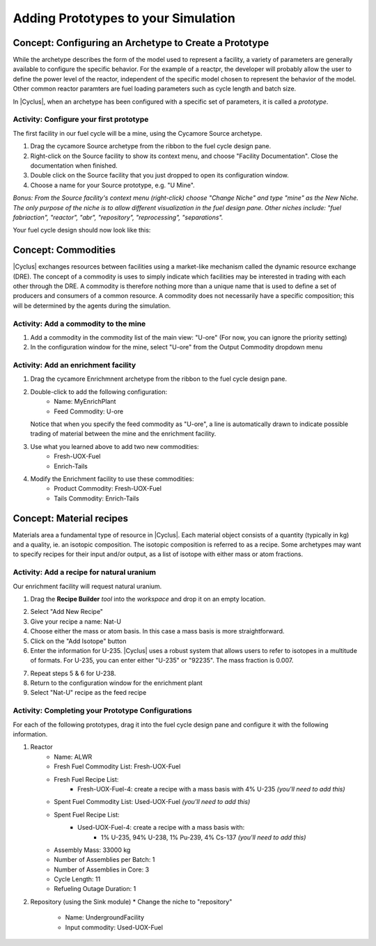 Adding Prototypes to your Simulation
====================================

Concept: Configuring an Archetype to Create a Prototype
---------------------------------------------------------

While the archetype describes the form of the model used to represent a
facility, a variety of parameters are generally available to configure the
specific behavior.   For the example of a reactpr, the developer will probably
allow the user to define the power level of the reactor, independent of the
specific model chosen to represent the behavior of the model.  Other common
reactor paramters are fuel loading parameters such as cycle length and batch
size. 

In |Cyclus|, when an archetype has been configured with a
specific set of parameters, it is called a *prototype*.


Activity: Configure your first prototype
+++++++++++++++++++++++++++++++++++++++++

The first facility in our fuel cycle will be a mine, using the Cycamore Source
archetype.

1. Drag the cycamore Source archetype from the ribbon to the fuel cycle design pane.
2. Right-click on the Source facility to show its context menu, and choose
   "Facility Documentation".  Close the documentation when finished.
3. Double click on the Source facility that you just dropped to open its configuration window.
4. Choose a name for your Source prototype, e.g. "U Mine".

*Bonus: From the Source facility's context menu (right-click) choose "Change
Niche" and type "mine" as the New Niche.  The only purpose of the niche is to
allow different visualization in the fuel design pane.  Other niches include:
"fuel fabriaction", "reactor", "abr", "repository", "reprocessing",
"separations".*

Your fuel cycle design should now look like this:

.. image:: first_proto.png
    :align: center
    :alt: Fuel cycle design pane showing first prototype.


Concept: Commodities
----------------------

|Cyclus| exchanges resources between facilities using a market-like mechanism
called the dynamic resource exchange (DRE).  The concept of a commodity is
uses to simply indicate which facilities may be interested in trading with
each other through the DRE.  A commodity is therefore nothing more than a
unique name that is used to define a set of producers and consumers of a
common resource.  A commodity does not necessarily have a specific
composition; this will be determined by the agents during the simulation.

Activity: Add a commodity to the mine
++++++++++++++++++++++++++++++++++++++

1. Add a commodity in the commodity list of the main view: "U-ore" (For now,
   you can ignore the priority setting)
2. In the configuration window for the mine, select "U-ore" from the Output Commodity dropdown menu

.. image:: mine_commod.png
    :align: center
    :alt: A first commodity and its use in the mine.


Activity: Add an enrichment facility
+++++++++++++++++++++++++++++++++++++

1. Drag the cycamore Enrichmnent archetype from the ribbon to the fuel cycle design pane.
2. Double-click to add the following configuration:
     * Name: MyEnrichPlant
     * Feed Commodity: U-ore
   Notice that when you specify the feed commodity as "U-ore", a line is
   automatically drawn to indicate possible trading of material between the mine
   and the enrichment facility.

.. image:: u-ore-enrich.png
    :align: center
    :alt: Uranium ore can now flow from the mine to the enrichment facility.


3. Use what you learned above to add two new commodities:
     * Fresh-UOX-Fuel
     * Enrich-Tails
4. Modify the Enrichment facility to use these commodities:
     * Product Commodity: Fresh-UOX-Fuel
     * Tails Commodity: Enrich-Tails

.. image:: enrich-commods.png
    :align: center
    :alt: All commodities have been defined for the enrichment facility.

Concept: Material recipes
--------------------------

Materials area a fundamental type of resource in |Cyclus|.  Each material
object consists of a quantity (typically in kg) and a quality, ie. an isotopic
composition.  The isotopic composition is referred to as a recipe.  Some
archetypes may want to specify recipes for their input and/or output, as
a list of isotope with either mass or atom fractions.

Activity: Add a recipe for natural uranium
+++++++++++++++++++++++++++++++++++++++++++

Our enrichment facility will request natural uranium.

1. Drag the **Recipe Builder** *tool* into the *workspace* and drop it on an
   empty location.

.. image:: recipe-builder-drag.png
    :align: center
    :alt: Initial view of the Recipe Builder.

2. Select "Add New Recipe"
3. Give your recipe a name: Nat-U
4. Choose either the mass or atom basis.  In this case a mass basis is more straightforward.
5. Click on the "Add Isotope" button
6. Enter the information for U-235.  |Cyclus| uses a robust system that allows
   users to refer to isotopes in a multitude of formats.  For U-235, you can
   enter either "U-235" or "92235".  The mass fraction is 0.007.

.. image:: recipe-natU-235-only.png
    :align: center
    :alt: The natural uranium recipe after adding only U-235.

7. Repeat steps 5 & 6 for U-238.
8. Return to the configuration window for the enrichment plant
9. Select "Nat-U" recipe as the feed recipe

.. image:: recipe-natU-finished-assigned.png
    :align: center
    :alt: The natural uranium recipe is complete and assigned to the
          Enrichment facility's feed recipe.


   
Activity: Completing your Prototype Configurations
++++++++++++++++++++++++++++++++++++++++++++++++++

For each of the following prototypes, drag it into the fuel cycle design pane
and configure it with the following information.

1. Reactor
     * Name: ALWR
     * Fresh Fuel Commodity List: Fresh-UOX-Fuel
     * Fresh Fuel Recipe List:
         * Fresh-UOX-Fuel-4: create a recipe with a mass basis with 4% U-235 *(you'll need to add this)*
     * Spent Fuel Commodity List: Used-UOX-Fuel *(you'll need to add this)*
     * Spent Fuel Recipe List:
         * Used-UOX-Fuel-4: create a recipe with a mass basis with:
               * 1% U-235, 94% U-238, 1% Pu-239, 4% Cs-137 *(you'll need to add this)*
     * Assembly Mass: 33000 kg
     * Number of Assemblies per Batch: 1
     * Number of Assemblies in Core: 3
     * Cycle Length: 11
     * Refueling Outage Duration: 1

.. image:: rxtr-complete.png
    :align: center
    :alt: Complete reactor configurationn showing spent fuel recipe.

2. Repository (using the Sink module)
   * Change the niche to "repository"
    * Name: UndergroundFacility
    * Input commodity: Used-UOX-Fuel

.. image:: repo-complete.png
    :align: center
    :alt: Complete once through cycle including repo.


